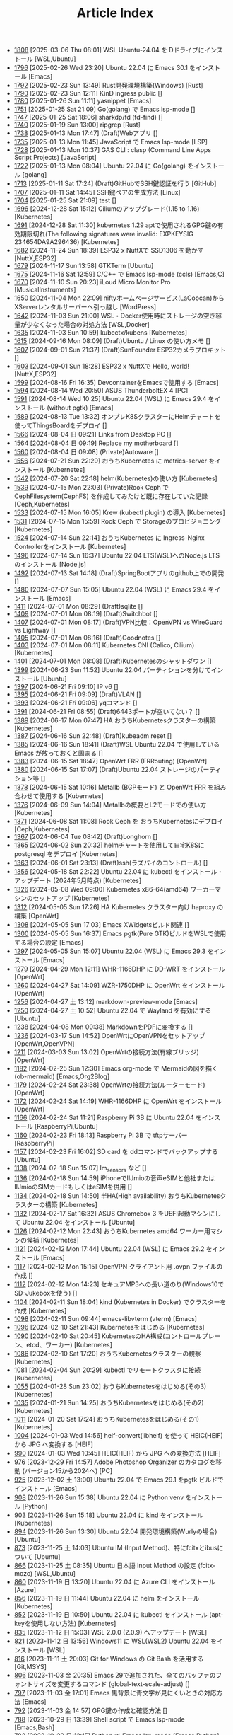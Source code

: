 #+TITLE: Article Index

 - [[file:files/1808.org][1808]]  [2025-03-06 Thu 08:01]  WSL Ubuntu-24.04 を Dドライブにインストール  [WSL,Ubuntu]
 - [[file:files/1796.org][1796]]  [2025-02-26 Wed 23:20]  Ubuntu 22.04 に Emacs 30.1 をインストール  [Emacs]
 - [[file:files/1792.org][1792]]  [2025-02-23 Sun 13:49]  Rust開発環境構築(Windows)  [Rust]
 - [[file:files/1790.org][1790]]  [2025-02-23 Sun 12:11]  KinD ingress public  []
 - [[file:files/1780.org][1780]]  [2025-01-26 Sun 11:11]  yasnippet  [Emacs]
 - [[file:files/1751.org][1751]]  [2025-01-25 Sat 21:09]  Go(golang) で Emacs lsp-mode  []
 - [[file:files/1747.org][1747]]  [2025-01-25 Sat 18:06]  sharkdp/fd (fd-find)  []
 - [[file:files/1740.org][1740]]  [2025-01-19 Sun 13:00]  ripgrep  [Rust]
 - [[file:files/1738.org][1738]]  [2025-01-13 Mon 17:47]  (Draft)Webアプリ  []
 - [[file:files/1735.org][1735]]  [2025-01-13 Mon 11:45]  JavaScript で Emacs lsp-mode  [LSP]
 - [[file:files/1728.org][1728]]  [2025-01-13 Mon 10:37]  GAS CLI : clasp (Command Line Apps Script Projects)  [JavaScript]
 - [[file:files/1722.org][1722]]  [2025-01-13 Mon 08:04]  Ubuntu 22.04 に Go(golang) をインストール  [golang]
 - [[file:files/1713.org][1713]]  [2025-01-11 Sat 17:24]  (Draft)GitHubでSSH鍵認証を行う  [GitHub]
 - [[file:files/1707.org][1707]]  [2025-01-11 Sat 14:45]  SSH鍵ペアの生成方法  [Linux]
 - [[file:files/1704.org][1704]]  [2025-01-25 Sat 21:09]  test  []
 - [[file:files/1696.org][1696]]  [2024-12-28 Sat 15:12]  Ciliumのアップグレード(1.15 to 1.16)  [Kubernetes]
 - [[file:files/1691.org][1691]]  [2024-12-28 Sat 11:30]  kubernetes 1.29 aptで使用されるGPG鍵の有効期限切れ(The following signatures were invalid: EXPKEYSIG 234654DA9A296436)  [Kubernetes]
 - [[file:files/1682.org][1682]]  [2024-11-24 Sun 18:39]  ESP32 x NuttXで SSD1306 を動かす  [NuttX,ESP32]
 - [[file:files/1679.org][1679]]  [2024-11-17 Sun 13:58]  GTKTerm  [Ubuntu]
 - [[file:files/1675.org][1675]]  [2024-11-16 Sat 12:59]  C/C++ で Emacs lsp-mode (ccls)  [Emacs,C]
 - [[file:files/1670.org][1670]]  [2024-11-10 Sun 20:23]  iLoud Micro Monitor Pro  [MusicalInstruments]
 - [[file:files/1650.org][1650]]  [2024-11-04 Mon 22:09]  niftyホームページサービス(LaCoocan)からXServerレンタルサーバーへ引っ越し  [WordPress]
 - [[file:files/1642.org][1642]]  [2024-11-03 Sun 21:00]  WSL・Docker使用時にストレージの空き容量が少なくなった場合の対処方法  [WSL,Docker]
 - [[file:files/1635.org][1635]]  [2024-11-03 Sun 10:59]  kubectx/kubens  [Kubernetes]
 - [[file:files/1615.org][1615]]  [2024-09-16 Mon 08:09]  (Draft)Ubuntu / Linux の使い方メモ  []
 - [[file:files/1607.org][1607]]  [2024-09-01 Sun 21:37]  (Draft)SunFounder ESP32カメラプロキット  []
 - [[file:files/1603.org][1603]]  [2024-09-01 Sun 18:28]  ESP32 x NuttXで Hello, world!  [NuttX,ESP32]
 - [[file:files/1599.org][1599]]  [2024-08-16 Fri 16:35]  DevcontainerをEmacsで使用する  [Emacs]
 - [[file:files/1594.org][1594]]  [2024-08-14 Wed 20:50]  ASUS ThunderboltEX 4  [PC]
 - [[file:files/1591.org][1591]]  [2024-08-14 Wed 10:25]  Ubuntu 22.04 (WSL) に Emacs 29.4 をインストール (without pgtk)  [Emacs]
 - [[file:files/1589.org][1589]]  [2024-08-13 Tue 13:32]  オンプレK8SクラスターにHelmチャートを使ってThingsBoardをデプロイ  []
 - [[file:files/1566.org][1566]]  [2024-08-04 日 09:21]  Links from Desktop PC  []
 - [[file:files/1564.org][1564]]  [2024-08-04 日 09:19]  Replace my motherboard  []
 - [[file:files/1560.org][1560]]  [2024-08-04 日 09:08]  (Private)Autoware  []
 - [[file:files/1556.org][1556]]  [2024-07-21 Sun 22:29]  おうちKubernetes に metrics-server をインストール  [Kubernetes]
 - [[file:files/1542.org][1542]]  [2024-07-20 Sat 22:18]  helm(Kubernetes)の使い方  [Kubernetes]
 - [[file:files/1539.org][1539]]  [2024-07-15 Mon 22:03]  (Private)Rook Ceph で CephFilesystem(CephFS) を作成してみたけど既に存在していた記録  [Ceph,Kubernetes]
 - [[file:files/1533.org][1533]]  [2024-07-15 Mon 16:05]  Krew (kubectl plugin) の導入  [Kubernetes]
 - [[file:files/1531.org][1531]]  [2024-07-15 Mon 15:59]  Rook Ceph で Storageのプロビジョニング  [Kubernetes]
 - [[file:files/1524.org][1524]]  [2024-07-14 Sun 22:14]  おうちKubernetes に Ingress-Nginx Controllerをインストール  [Kubernetes]
 - [[file:files/1496.org][1496]]  [2024-07-14 Sun 16:37]  Ubuntu 22.04 LTS(WSL)へのNode.js LTS のインストール  [Node.js]
 - [[file:files/1492.org][1492]]  [2024-07-13 Sat 14:18]  (Draft)SpringBootアプリのgithub上での開発  []
 - [[file:files/1480.org][1480]]  [2024-07-07 Sun 15:05]  Ubuntu 22.04 (WSL) に Emacs 29.4 をインストール  [Emacs]
 - [[file:files/1411.org][1411]]  [2024-07-01 Mon 08:29]  (Draft)sqlite  []
 - [[file:files/1409.org][1409]]  [2024-07-01 Mon 08:19]  (Draft)Switchbot  []
 - [[file:files/1407.org][1407]]  [2024-07-01 Mon 08:17]  (Draft)VPN比較：OpenVPN vs WireGuard vs Lightway  []
 - [[file:files/1405.org][1405]]  [2024-07-01 Mon 08:16]  (Draft)Goodnotes  []
 - [[file:files/1403.org][1403]]  [2024-07-01 Mon 08:11]  Kubernetes CNI (Calico, Cilium)  [Kubernetes]
 - [[file:files/1401.org][1401]]  [2024-07-01 Mon 08:08]  (Draft)Kubernetesのシャットダウン  []
 - [[file:files/1399.org][1399]]  [2024-06-23 Sun 11:52]  Ubuntu 22.04 パーティションを分けてインストール  [Ubuntu]
 - [[file:files/1397.org][1397]]  [2024-06-21 Fri 09:10]  IP v6  []
 - [[file:files/1395.org][1395]]  [2024-06-21 Fri 09:09]  (Draft)VLAN  []
 - [[file:files/1393.org][1393]]  [2024-06-21 Fri 09:06]  yqコマンド  []
 - [[file:files/1391.org][1391]]  [2024-06-21 Fri 08:55]  (Draft)6443ポートが空いてない？  []
 - [[file:files/1389.org][1389]]  [2024-06-17 Mon 07:47]  HA おうちKubernetesクラスターの構築  [Kubernetes]
 - [[file:files/1387.org][1387]]  [2024-06-16 Sun 22:48]  (Draft)kubeadm reset  []
 - [[file:files/1385.org][1385]]  [2024-06-16 Sun 18:41]  (Draft)WSL Ubuntu 22.04 で使用している Emacs が放っておくと固まる  []
 - [[file:files/1383.org][1383]]  [2024-06-15 Sat 18:47]  OpenWrt FRR (FRRouting)  [OpenWrt]
 - [[file:files/1380.org][1380]]  [2024-06-15 Sat 17:07]  (Draft)Ubuntu 22.04 ストレージのパーティション等  []
 - [[file:files/1378.org][1378]]  [2024-06-15 Sat 10:16]  Metallb (BGPモード) と OpenWrt FRR を組み合わせて使用する  [Kubernetes]
 - [[file:files/1376.org][1376]]  [2024-06-09 Sun 14:04]  Metallbの概要とL2モードでの使い方  [Kubernetes]
 - [[file:files/1371.org][1371]]  [2024-06-08 Sat 11:08]  Rook Ceph を おうちKubernetesにデプロイ  [Ceph,Kubernetes]
 - [[file:files/1367.org][1367]]  [2024-06-04 Tue 08:42]  (Draft)Longhorn  []
 - [[file:files/1365.org][1365]]  [2024-06-02 Sun 20:32]  helmチャートを使用して自宅K8Sに postgresql をデプロイ  [Kubernetes]
 - [[file:files/1363.org][1363]]  [2024-06-01 Sat 23:13]  (Draft)ssh(ラズパイのコントロール)  []
 - [[file:files/1356.org][1356]]  [2024-05-18 Sat 22:22]  Ubuntu 22.04 に kubectl をインストール・アップデート (2024年5月時点)  [Kubernetes]
 - [[file:files/1326.org][1326]]  [2024-05-08 Wed 09:00]  Kubernetes x86-64(amd64) ワーカーマシンのセットアップ  [Kubernetes]
 - [[file:files/1312.org][1312]]  [2024-05-05 Sun 17:26]  HA Kubernetes クラスター向け haproxy の構築  [OpenWrt]
 - [[file:files/1308.org][1308]]  [2024-05-05 Sun 17:03]  Emacs XWidgetsビルド関連  []
 - [[file:files/1300.org][1300]]  [2024-05-05 Sun 16:37]  Emacs pgtk(Pure GTK)ビルドをWSLで使用する場合の設定  [Emacs]
 - [[file:files/1297.org][1297]]  [2024-05-05 Sun 15:07]  Ubuntu 22.04 (WSL) に Emacs 29.3 をインストール  [Emacs]
 - [[file:files/1279.org][1279]]  [2024-04-29 Mon 12:11]  WHR-1166DHP に DD-WRT をインストール  [OpenWrt]
 - [[file:files/1260.org][1260]]  [2024-04-27 Sat 14:09]  WZR-1750DHP に OpenWrt をインストール  [OpenWrt]
 - [[file:files/1256.org][1256]]  [2024-04-27 土 13:12]  markdown-preview-mode  [Emacs]
 - [[file:files/1250.org][1250]]  [2024-04-27 土 10:52]  Ubuntu 22.04 で Wayland を有効にする  [Ubuntu]
 - [[file:files/1238.org][1238]]  [2024-04-08 Mon 00:38]  MarkdownをPDFに変換する  []
 - [[file:files/1236.org][1236]]  [2024-03-17 Sun 14:52]  OpenWrtにOpenVPNをセットアップ  [OpenWrt,OpenVPN]
 - [[file:files/1211.org][1211]]  [2024-03-03 Sun 13:02]  OpenWrtの接続方法(有線ブリッジ)  [OpenWrt]
 - [[file:files/1182.org][1182]]  [2024-02-25 Sun 12:30]  Emacs org-mode で Mermaidの図を描く (ob-mermaid)  [Emacs,Org2Blog]
 - [[file:files/1179.org][1179]]  [2024-02-24 Sat 23:38]  OpenWrtの接続方法(ルーターモード)  [OpenWrt]
 - [[file:files/1172.org][1172]]  [2024-02-24 Sat 14:19]  WHR-1166DHP に OpenWrt をインストール  [OpenWrt]
 - [[file:files/1166.org][1166]]  [2024-02-24 Sat 11:21]  Raspberry Pi 3B に Ubuntu 22.04 をインストール  [RaspberryPi,Ubuntu]
 - [[file:files/1160.org][1160]]  [2024-02-23 Fri 18:13]  Raspberry Pi 3B で tftpサーバー  [RaspberryPi]
 - [[file:files/1157.org][1157]]  [2024-02-23 Fri 16:02]  SD card を ddコマンドでバックアップする  [Ubuntu]
 - [[file:files/1138.org][1138]]  [2024-02-18 Sun 15:07]  lm_sensors など  []
 - [[file:files/1136.org][1136]]  [2024-02-18 Sun 14:59]  iPhoneでIIJmioの音声eSIMと他社またはIIJmioのSIMカードもしくはeSIMを併用  []
 - [[file:files/1134.org][1134]]  [2024-02-18 Sun 14:50]  半HA(High availability) おうちKubernetesクラスターの構築  [Kubernetes]
 - [[file:files/1132.org][1132]]  [2024-02-17 Sat 16:32]  ASUS Chromebox 3 をUEFI起動マシンにして Ubuntu 22.04 をインストール  [Ubuntu]
 - [[file:files/1126.org][1126]]  [2024-02-12 Mon 22:43]  おうちKubernetes amd64 ワーカー用マシンの候補  [Kubernetes]
 - [[file:files/1121.org][1121]]  [2024-02-12 Mon 17:44]  Ubuntu 22.04 (WSL) に Emacs 29.2 をインストール  [Emacs]
 - [[file:files/1117.org][1117]]  [2024-02-12 Mon 15:15]  OpenVPN クライアント用 .ovpn ファイルの作成  []
 - [[file:files/1112.org][1112]]  [2024-02-12 Mon 14:23]  セキュアMP3への長い道のり(Windows10でSD-Jukeboxを使う)  []
 - [[file:files/1104.org][1104]]  [2024-02-11 Sun 18:04]  kind (Kubernetes in Docker) でクラスターを作成  [Kubernetes]
 - [[file:files/1098.org][1098]]  [2024-02-11 Sun 09:44]  emacs-libvterm (vterm)  [Emacs]
 - [[file:files/1096.org][1096]]  [2024-02-10 Sat 21:43]  Kubernetesをはじめる  [Kubernetes]
 - [[file:files/1090.org][1090]]  [2024-02-10 Sat 20:45]  KubernetesのHA構成(コントロールプレーン、etcd、ワーカー)  [Kubernetes]
 - [[file:files/1086.org][1086]]  [2024-02-10 Sat 17:20]  おうちKubernetesクラスターの観察  [Kubernetes]
 - [[file:files/1081.org][1081]]  [2024-02-04 Sun 20:29]  kubectl でリモートクラスタに接続  [Kubernetes]
 - [[file:files/1055.org][1055]]  [2024-01-28 Sun 23:02]  おうちKubernetesをはじめる(その3)  [Kubernetes]
 - [[file:files/1035.org][1035]]  [2024-01-21 Sun 14:25]  おうちKubernetesをはじめる(その2)  [Kubernetes]
 - [[file:files/1011.org][1011]]  [2024-01-20 Sat 17:24]  おうちKubernetesをはじめる(その1)  [Kubernetes]
 - [[file:files/1004.org][1004]]  [2024-01-03 Wed 14:56]  heif-convert(libheif) を使って HEIC(HEIF) から JPG へ変換する  [HEIF]
 - [[file:files/990.org][990]]  [2024-01-03 Wed 10:45]  HEIC(HEIF) から JPG への変換方法  [HEIF]
 - [[file:files/976.org][976]]  [2023-12-29 Fri 14:57]  Adobe Photoshop Organizer のカタログを移動 (バージョン15から2024へ)  [PC]
 - [[file:files/925.org][925]]  [2023-12-02 土 13:00]  Ubuntu 22.04 で Emacs 29.1 をpgtk ビルドでインストール  [Emacs]
 - [[file:files/908.org][908]]  [2023-11-26 Sun 15:38]  Ubuntu 22.04 に Python venv をインストール  [Python]
 - [[file:files/903.org][903]]  [2023-11-26 Sun 15:18]  Ubuntu 22.04 に kind をインストール  [Kubernetes]
 - [[file:files/894.org][894]]  [2023-11-26 Sun 13:30]  Ubuntu 22.04 開発環境構築(Wurlyの場合)  [Ubuntu]
 - [[file:files/873.org][873]]  [2023-11-25 土 14:03]  Ubuntu IM (Input Method)、特にfcitxとibusについて  [Ubuntu]
 - [[file:files/866.org][866]]  [2023-11-25 土 08:35]  Ubuntu 日本語 Input Method の設定 (fcitx-mozc)  [WSL,Ubuntu]
 - [[file:files/860.org][860]]  [2023-11-19 日 13:20]  Ubuntu 22.04 に Azure CLI をインストール  [Azure]
 - [[file:files/856.org][856]]  [2023-11-19 日 11:44]  Ubuntu 22.04 に helm をインストール   [Kubernetes]
 - [[file:files/852.org][852]]  [2023-11-19 日 10:50]  Ubuntu 22.04 に kubectl をインストール (apt-keyを使用しない方法)  [Kubernetes]
 - [[file:files/835.org][835]]  [2023-11-12 日 15:03]  WSL 2.0.0 (2.0.9) へアップデート  [WSL]
 - [[file:files/821.org][821]]  [2023-11-12 日 13:56]  Windows11 に WSL(WSL2) Ubuntu 22.04 をインストール  [WSL]
 - [[file:files/816.org][816]]  [2023-11-11 土 20:03]  Git for Windows の Git Bash を活用する  [Git,MSYS]
 - [[file:files/806.org][806]]  [2023-11-03 金 20:35]  Emacs 29で追加された、全てのバッファのフォントサイズを変更するコマンド (global-text-scale-adjust)  []
 - [[file:files/797.org][797]]  [2023-11-03 金 17:01]  Emacs 黒背景に青文字が見にくいときの対応方法  [Emacs]
 - [[file:files/792.org][792]]  [2023-11-03 金 14:57]  GPG鍵の作成と確認方法  []
 - [[file:files/788.org][788]]  [2023-10-29 日 13:39]  Shell script で Emacs lsp-mode  [Emacs,Bash]
 - [[file:files/783.org][783]]  [2023-10-29 日 12:15]  Python で Emacs lsp-mode  [Emacs,Python]
 - [[file:files/777.org][777]]  [2023-10-22 日 19:33]  EmacsによるRust開発環境構築  [Rust,Emacs]
 - [[file:files/768.org][768]]  [2023-10-22 日 16:56]  Ubuntu 22.04 LTS(WSL)へのNode.js バージョン18 のインストール  [Node.js]
 - [[file:files/761.org][761]]  [2023-10-14  18時12分42秒 23]  Magit/Forge を使う  [Emacs,GitHub]
 - [[file:files/758.org][758]]  [2023-10-09 月 23:05]  C/C++ で Emacs lsp-mode (clangd)  [Emacs]
 - [[file:files/754.org][754]]  [2023-10-09 月 17:09]  Mavenの使い方  [Java,Maven]
 - [[file:files/738.org][738]]  [2023-10-09 月 09:02]  Emacs で LSP(Language Server Protocol) を使用した Java IDE 環境 (実践編)  [Emacs,Java]
 - [[file:files/732.org][732]]  [2023-10-01 日 07:00]  Emacs で LSP(Language Server Protocol) を使用した Java IDE 環境 (技術解説編)  [Emacs,Java]
 - [[file:files/722.org][722]]  [2023-09-23 土 20:00]  Ubuntu 22.04 に Maven を install  [Java]
 - [[file:files/720.org][720]]  [2023-09-23 土 19:56]  Ubuntu 22.04 SSHサーバー設定及びクライアントからのX11接続  [Ubuntu]
 - [[file:files/715.org][715]]  [2023-09-23 土 14:20]  WordPressからX(旧Twitter)への自動投稿  [WordPress]
 - [[file:files/707.org][707]]  [2023-09-18 Mon 22:49]  WSL Ubuntu 22.04 で ibus-mozc  [WSL]
 - [[file:files/677.org][677]]  [2023-09-18 月 14:08]  Ubuntu 22.04 Ctrl + ; のショートカットの無効化 (ibus-mozc)  [Ubuntu]
 - [[file:files/663.org][663]]  [2023-09-18 月 11:37]  Emacsでインストール済のバッケージをまとめてインストールする  [Emacs]
 - [[file:files/658.org][658]]  [2023-09-17 Sun 15:56]  Ubuntu で 変換、無変換キーをCtrlキーに割り当てる  [Ubuntu]
 - [[file:files/653.org][653]]  [2023-09-17 Sun 08:52]  Ubuntu 22.04 (Native環境) 導入  [Ubuntu]
 - [[file:files/648.org][648]]  [2023-08-18 Fri 14:22]  Git Submodule を使う  [Git]
 - [[file:files/634.org][634]]  [2023-08-15 Tue 21:21]  Emacs で Docker を使う  [Emacs,Docker]
 - [[file:files/613.org][613]]  [2023-08-13 Sun 15:42]  ESP32-DevKitC-32E で OLEDディスプレイ SSD1331 を使う (lcdgfxライブラリのdemoを動かす)  [ESP32]
 - [[file:files/598.org][598]]  [2023-08-13 Sun 10:16]  IntelliJ IDEA で Hello, World!  [Java]
 - [[file:files/587.org][587]]  [2023-08-12 Sat 22:36]  Ubuntu 22.04(WSL) に IntelliJ IDEA をインストール  [Java]
 - [[file:files/578.org][578]]  [2023-08-12 Sat 20:49]  Ubuntu 22.04(WSL) に OpenJDK 17 をインストール  [Java]
 - [[file:files/573.org][573]]  [2023-08-11 Fri 20:46]  Ubuntu 22.04 LTS(WSL)へのNode.jsのインストール(非推奨)  [Node.js]
 - [[file:files/568.org][568]]  [2023-08-11 Fri 16:15]  自作デスクトップPC パーツ変更検討  [PC]
 - [[file:files/563.org][563]]  [2023-08-06 Sun 11:13]  Ubuntu 22.04 (WSL) に Emacs 29.1 をインストール  [Emacs]
 - [[file:files/555.org][555]]  [2023-08-05 Sat 22:46]  Ubuntu 22.04 (WSL) に Emacs 28.2 をインストール  [Emacs]
 - [[file:files/549.org][549]]  [2023-07-29 Sat 16:47]  GitHubでDockerコンテナイメージを作成してCI/CDパイプラインで自動的にDocker Hubにpushする  [Docker,ESP32,GitHub]
 - [[file:files/537.org][537]]  [2023-07-23 Sun 22:18]  WSLのバックアップなど  [WSL]
 - [[file:files/522.org][522]]  [2023-07-08 Sat 23:00]  Dockerで日本語BERTを使ってみる  [AI,Docker]
 - [[file:files/500.org][500]]  [2023-07-02 Sun 11:20]  Dockerで日本語BERTを使ってみる(旧版)  [AI,Docker]
 - [[file:files/492.org][492]]  [2023-06-25 Sun 22:52]  Emacs の redo  [Emacs]
 - [[file:files/484.org][484]]  [2023-06-24 Sat 22:54]  Ubuntu Google Chrome Install  [Ubuntu]
 - [[file:files/471.org][471]]  [2023-06-24 Sat 17:42]   Ubuntu 22.04 Ctrl + ; のショートカットの無効化 (fcitx-mozc)  [WSL,Ubuntu]
 - [[file:files/465.org][465]]  [2023-06-24 Sat 17:02]  WSL2(WSLg) 日本語環境で記号が入力できない。ダブルクォートでなく"2"が入力されてしまう  [WSL]
 - [[file:files/455.org][455]]  [2023-05-28 Sun 11:49]  ESP-IDF で hello world  [ESP32,Docker]
 - [[file:files/444.org][444]]  [2023-05-20 Sat 14:22]  WordPress Cocoonテーマ 人気記事ランキングの作成  [WordPress]
 - [[file:files/436.org][436]]  [2023-05-14 Sun 23:36]  ESP32 NuttX で Lチカ(正式版)  [ESP32,NuttX,Docker]
 - [[file:files/429.org][429]]  [2023-05-14 Sun 18:54]  WordPress Cocoonテーマ 追加CSSのカスタマイズ  [WordPress]
 - [[file:files/414.org][414]]  [2023-05-13 Sat 15:31]  NuttX ESP32 アプリケーションのDockerビルド  [NuttX,ESP32,Docker]
 - [[file:files/396.org][396]]  [2023-05-05 Fri 23:06]  NuttX ビルトインアプリケーションの自動起動  [NuttX,ESP32]
 - [[file:files/389.org][389]]  [2023-05-05 Fri 14:41]  NuttX ビルトインアプリケーションの作成  [NuttX,ESP32]
 - [[file:files/376.org][376]]  [2023-05-01 Mon 17:46]  ESP32 NuttX で Lチカ(即席版)  [ESP32,NuttX]
 - [[file:files/358.org][358]]  [2023-04-30 Sun 18:22]  Ubuntu 22.04 (WSL) に Dockerをインストール  [Docker,WSL,Ubuntu]
 - [[file:files/354.org][354]]  [2023-04-30 Sun 15:59]  Ubuntu 22.04 (WSL) で apt-key を使ってしまった後の対処方法  [Docker,Ubuntu]
 - [[file:files/344.org][344]]  [2023-04-30 Sun 11:27]  goheif(by jdeng) を使って HEIC(HEIF) から JPG へ変換する  [golang]
 - [[file:files/327.org][327]]  [2023-04-29 Sat 18:35]  WordPress の見た目など  [WordPress]
 - [[file:files/307.org][307]]  [2023-04-23 Sun 12:09]  WSLのUbuntu間でscpを行う  [WSL]
 - [[file:files/279.org][279]]  [2023-03-11 Sat 16:15]  WSL2(WSLg) Ubuntu 日本語環境 (fcitx-mozc)  [WSL,Ubuntu]
 - [[file:files/267.org][267]]  [2023-02-04 Sat 15:12]  Ubuntu 20.04 (WSL) に Dockerをインストール  [WSL,Docker]
 - [[file:files/257.org][257]]  [2023-01-06 Fri 16:17]  ESP32 FlashROM 書き込み  [ESP32]
 - [[file:files/237.org][237]]  [2023-01-06 Fri 11:41]  ESP32-DevKitC-32Dボード  [ESP32]
 - [[file:files/231.org][231]]  [2023-01-04 Wed 11:13]  WSL の Ubuntu 20.04 に Emacs 28 をインストール  [Emacs,WSL]
 - [[file:files/220.org][220]]  [2022-12-29 Thu 22:58]  Stable Diffusion 2.0 の実行 (Windowsローカル環境)  [StableDiffusion]
 - [[file:files/212.org][212]]  [2022-12-29 Thu 13:52]  Stable Diffusion 2.0 のインストール (Windowsローカル環境)  [StableDiffusion]
 - [[file:files/206.org][206]]  [2022-12-29 Thu 12:11]  xFormersのインストール  []
 - [[file:files/202.org][202]]  [2022-12-29 Thu 12:03]  CUDA Toolkitのインストール  []
 - [[file:files/197.org][197]]  [2022-12-29 Thu 11:44]  Visual Studio Community 2022 のインストール  []
 - [[file:files/189.org][189]]  [2022-12-29 Thu 11:19]  Python インストール(3.10.8、複数のバージョン共存前提)  [Python]
 - [[file:files/182.org][182]]  [2022-12-28 Wed 22:24]  WSL2 systemd対応  [WSL]
 - [[file:files/162.org][162]]  [2022-12-18 Sun 11:29]  プラグインの更新時にメンテナンスモードが解除されない  [WordPress]
 - [[file:files/154.org][154]]  [2022-12-17 Sat 12:22]  spotifyd  [Rust]
 - [[file:files/146.org][146]]  [2022-12-11 Sun 23:58]  WSL2(Linux 用 Windows サブシステム)で Linux GUI アプリを実行する  [WSL]
 - [[file:files/140.org][140]]  [2022-12-11 Sun 15:13]  SinelaboreRT  []
 - [[file:files/129.org][129]]  [2022-12-04 Sun 15:46]  投稿や固定ページのURLが日本語にならないようにする  [WordPress]
 - [[file:files/123.org][123]]  [2022-12-04 Sun 15:34]  Org2Blog + Cocoonの内部ブログカード表示  [Org2Blog,WordPress]
 - [[file:files/119.org][119]]  [2022-12-04 Sun 15:18]  WordPressの構築場所  [WordPress]
 - [[file:files/115.org][115]]  [2022-12-04 Sun 14:46]  DASP (Digital Audio Signal Processing in Rust)  [Rust]
 - [[file:files/108.org][108]]  [2022-12-04 Sun 14:07]  Stable Diffusion 2.0 リリース  [StableDiffusion]
 - [[file:files/92.org][ 92]]  [2022-11-26 Sat 16:52]  org2blog  [Org2Blog,WordPress]
 - [[file:files/84.org][ 84]]  [2022-11-23 Wed 18:38]  WordPressのテーマ  [WordPress]
 - [[file:files/46.org][ 46]]  [2022-11-23 Wed 15:33]  WordPress再開  [Org2Blog,WordPress]
